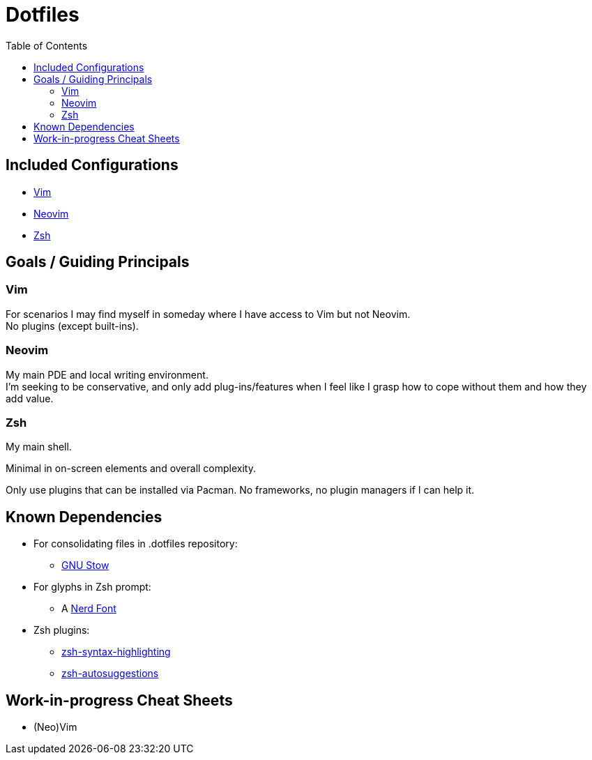 = Dotfiles
:toc:
:hardbreaks-option:

== Included Configurations

* https://www.vim.org/[Vim]
* https://neovim.io/[Neovim]
* https://zsh.sourceforge.io/[Zsh]

== Goals / Guiding Principals

=== Vim

For scenarios I may find myself in someday where I have access to Vim but not Neovim.
No plugins (except built-ins).

=== Neovim

My main PDE and local writing environment.
I'm seeking to be conservative, and only add plug-ins/features when I feel like I grasp how to cope without them and how they add value.

=== Zsh

My main shell.

Minimal in on-screen elements and overall complexity.

Only use plugins that can be installed via Pacman.  No frameworks, no plugin managers if I can help it.

== Known Dependencies

* For consolidating files in .dotfiles repository:
** https://www.gnu.org/software/stow/[GNU Stow]
* For glyphs in Zsh prompt:
** A https://www.nerdfonts.com/[Nerd Font]
* Zsh plugins:
** https://archlinux.org/packages/extra/any/zsh-syntax-highlighting/[zsh-syntax-highlighting]
**  https://archlinux.org/packages/extra/any/zsh-autosuggestions/[zsh-autosuggestions]

== Work-in-progress Cheat Sheets

* (Neo)Vim
